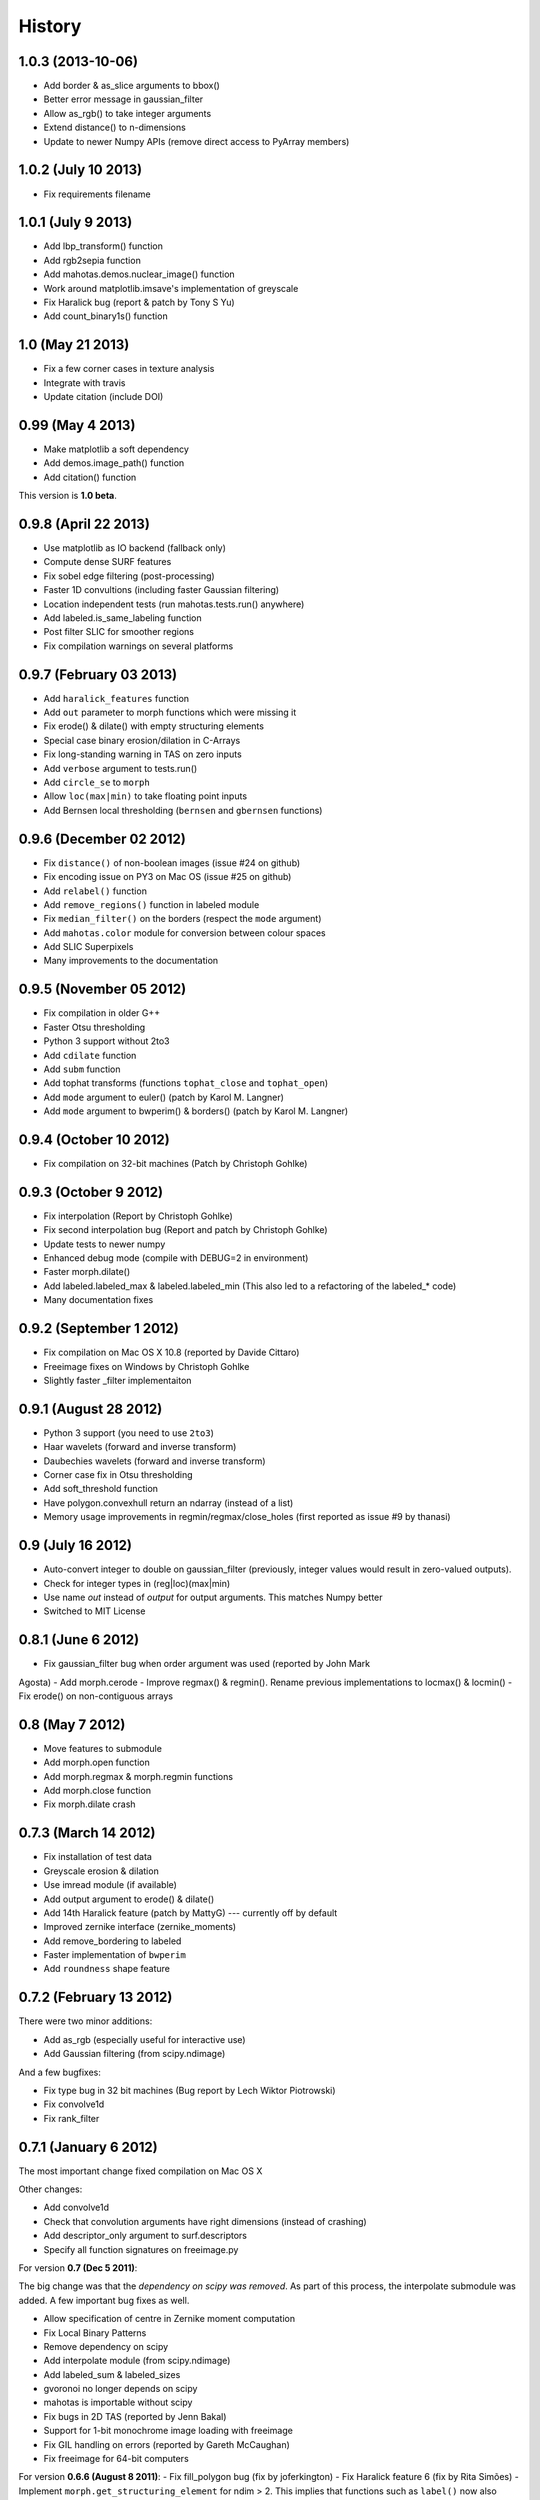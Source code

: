 =======
History
=======

1.0.3 (2013-10-06)
~~~~~~~~~~~~~~~~~~
- Add border & as_slice arguments to bbox()
- Better error message in gaussian_filter
- Allow as_rgb() to take integer arguments
- Extend distance() to n-dimensions
- Update to newer Numpy APIs (remove direct access to PyArray members)

1.0.2 (July 10 2013)
~~~~~~~~~~~~~~~~~~~~
- Fix requirements filename

1.0.1 (July 9 2013)
~~~~~~~~~~~~~~~~~~~
- Add lbp_transform() function
- Add rgb2sepia function
- Add mahotas.demos.nuclear_image() function
- Work around matplotlib.imsave's implementation of greyscale
- Fix Haralick bug (report & patch by Tony S Yu)
- Add count_binary1s() function

1.0 (May 21 2013)
~~~~~~~~~~~~~~~~~
- Fix a few corner cases in texture analysis
- Integrate with travis
- Update citation (include DOI)

0.99 (May 4 2013)
~~~~~~~~~~~~~~~~~
- Make matplotlib a soft dependency
- Add demos.image_path() function
- Add citation() function

This version is **1.0 beta**.

0.9.8 (April 22 2013)
~~~~~~~~~~~~~~~~~~~~~
- Use matplotlib as IO backend (fallback only)
- Compute dense SURF features
- Fix sobel edge filtering (post-processing)
- Faster 1D convultions (including faster Gaussian filtering)
- Location independent tests (run mahotas.tests.run() anywhere)
- Add labeled.is_same_labeling function
- Post filter SLIC for smoother regions
- Fix compilation warnings on several platforms


0.9.7 (February 03 2013)
~~~~~~~~~~~~~~~~~~~~~~~~
- Add ``haralick_features`` function
- Add ``out`` parameter to morph functions which were missing it
- Fix erode() & dilate() with empty structuring elements
- Special case binary erosion/dilation in C-Arrays
- Fix long-standing warning in TAS on zero inputs
- Add ``verbose`` argument to tests.run()
- Add ``circle_se`` to ``morph``
- Allow ``loc(max|min)`` to take floating point inputs
- Add Bernsen local thresholding (``bernsen`` and ``gbernsen`` functions)


0.9.6 (December 02 2012)
~~~~~~~~~~~~~~~~~~~~~~~~
- Fix ``distance()`` of non-boolean images (issue #24 on github)
- Fix encoding issue on PY3 on Mac OS (issue #25 on github)
- Add ``relabel()`` function
- Add ``remove_regions()`` function in labeled module
- Fix ``median_filter()`` on the borders (respect the ``mode`` argument)
- Add ``mahotas.color`` module for conversion between colour spaces
- Add SLIC Superpixels
- Many improvements to the documentation

0.9.5 (November 05 2012)
~~~~~~~~~~~~~~~~~~~~~~~~
- Fix compilation in older G++
- Faster Otsu thresholding
- Python 3 support without 2to3
- Add ``cdilate`` function
- Add ``subm`` function
- Add tophat transforms (functions ``tophat_close`` and ``tophat_open``)
- Add ``mode`` argument to euler() (patch by Karol M. Langner)
- Add ``mode`` argument to bwperim() & borders() (patch by Karol M. Langner)

0.9.4 (October 10 2012)
~~~~~~~~~~~~~~~~~~~~~~~
- Fix compilation on 32-bit machines (Patch by Christoph Gohlke)

0.9.3 (October 9 2012)
~~~~~~~~~~~~~~~~~~~~~~
- Fix interpolation (Report by Christoph Gohlke)
- Fix second interpolation bug (Report and patch by Christoph Gohlke)
- Update tests to newer numpy
- Enhanced debug mode (compile with DEBUG=2 in environment)
- Faster morph.dilate()
- Add labeled.labeled_max & labeled.labeled_min (This also led to a refactoring
  of the labeled_* code)
- Many documentation fixes

0.9.2 (September 1 2012)
~~~~~~~~~~~~~~~~~~~~~~~~
- Fix compilation on Mac OS X 10.8 (reported by Davide Cittaro)
- Freeimage fixes on Windows by Christoph Gohlke
- Slightly faster _filter implementaiton


0.9.1 (August 28 2012)
~~~~~~~~~~~~~~~~~~~~~~

- Python 3 support (you need to use ``2to3``)
- Haar wavelets (forward and inverse transform)
- Daubechies wavelets (forward and inverse transform)
- Corner case fix in Otsu thresholding
- Add soft_threshold function
- Have polygon.convexhull return an ndarray (instead of a list)
- Memory usage improvements in regmin/regmax/close_holes (first reported
  as issue #9 by thanasi)

0.9 (July 16 2012)
~~~~~~~~~~~~~~~~~~
- Auto-convert integer to double on gaussian_filter (previously, integer
  values would result in zero-valued outputs).
- Check for integer types in (reg|loc)(max|min)
- Use name `out` instead of `output` for output arguments. This matches
  Numpy better
- Switched to MIT License

0.8.1 (June 6 2012)
~~~~~~~~~~~~~~~~~~~
- Fix gaussian_filter bug when order argument was used (reported by John Mark
Agosta)
- Add morph.cerode
- Improve regmax() & regmin(). Rename previous implementations to locmax() &
locmin()
- Fix erode() on non-contiguous arrays

0.8 (May 7 2012)
~~~~~~~~~~~~~~~~
- Move features to submodule
- Add morph.open function
- Add morph.regmax & morph.regmin functions
- Add morph.close function
- Fix morph.dilate crash

0.7.3 (March 14 2012)
~~~~~~~~~~~~~~~~~~~~~
- Fix installation of test data
- Greyscale erosion & dilation
- Use imread module (if available)
- Add output argument to erode() & dilate()
- Add 14th Haralick feature (patch by MattyG) --- currently off by default
- Improved zernike interface (zernike_moments)
- Add remove_bordering to labeled
- Faster implementation of ``bwperim``
- Add ``roundness`` shape feature



0.7.2 (February 13 2012)
~~~~~~~~~~~~~~~~~~~~~~~~

There were two minor additions:

- Add as_rgb (especially useful for interactive use)
- Add Gaussian filtering (from scipy.ndimage)

And a few bugfixes:

- Fix type bug in 32 bit machines (Bug report by Lech Wiktor Piotrowski)
- Fix convolve1d
- Fix rank_filter


0.7.1 (January 6 2012)
~~~~~~~~~~~~~~~~~~~~~~

The most important change fixed compilation on Mac OS X

Other changes:

- Add convolve1d
- Check that convolution arguments have right dimensions (instead of
  crashing)
- Add descriptor_only argument to surf.descriptors
- Specify all function signatures on freeimage.py




For version **0.7 (Dec 5 2011)**:

The big change was that the *dependency on scipy was removed*. As part of this
process, the interpolate submodule was added. A few important bug fixes as
well.

- Allow specification of centre in Zernike moment computation
- Fix Local Binary Patterns
- Remove dependency on scipy
- Add interpolate module (from scipy.ndimage)
- Add labeled_sum & labeled_sizes
- gvoronoi no longer depends on scipy
- mahotas is importable without scipy
- Fix bugs in 2D TAS (reported by Jenn Bakal)
- Support for 1-bit monochrome image loading with freeimage
- Fix GIL handling on errors (reported by Gareth McCaughan)
- Fix freeimage for 64-bit computers

For version **0.6.6 (August 8 2011)**:
- Fix fill_polygon bug (fix by joferkington)
- Fix Haralick feature 6 (fix by Rita Simões)
- Implement ``morph.get_structuring_element`` for ndim > 2. This implies that
functions such as ``label()`` now also work in multiple dimensions
- Add median filter & ``rank_filter`` functions
- Add template_match function
- Refactor by use of mahotas.internal
- Better error message for when the compiled modules cannot be loaded
- Update contact email. All docs in numpydoc format now.

For version **0.6.5**:
- Add ``max_points`` & ``descriptor_only`` arguments to mahotas.surf
- Fix haralick for 3-D images (bug report by Rita Simões)
- Better error messages
- Fix hit&miss for non-boolean inputs
- Add ``label()`` function

For version **0.6.4**:

- Fix bug in ``cwatershed()`` when using return_lines=1
- Fix bug in ``cwatershed()`` when using equivalent types for image and markers
- Move tests to mahotas.tests and include them in distribution
- Include ChangeLog in distribution
- Fix compilation on the Mac OS
- Fix compilation warnings on gcc

For version **0.6.3**:

- Improve ``mahotas.stretch()`` function
- Fix corner case in surf (when determinant was zero)
- ``threshold`` argument in mahotas.surf
- imreadfromblob() & imsavetoblob() functions
- ``max_points`` argument for mahotas.surf.interest_points()
- Add ``mahotas.labeled.borders`` function

For version **0.6.2**:

Bugfix release:

- Fix memory leak in _surf
- More robust searching for freeimage
- More functions in mahotas.surf() to retrieve intermediate results
- Improve compilation on Windows (patches by Christoph Gohlke)

For version **0.6.1**:

- Release the GIL in morphological functions
- Convolution
- just_filter option in edge.sobel()
- mahotas.labeled functions
- SURF local features

For version **0.6**:

- Improve Local Binary patterns (faster and better interface)
- Much faster erode() (10x faster)
- Faster dilate() (2x faster)
- TAS for 3D images
- Haralick for 3D images

